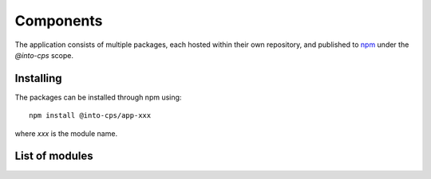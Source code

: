 Components
==========

The application consists of multiple packages, each hosted within their own repository, and published to `npm <https://www.npmjs.com/settings/into-cps/packages>`_ under the *@into-cps* scope.

Installing
----------

The packages can be installed through npm using::

    npm install @into-cps/app-xxx

where *xxx* is the module name.



List of modules
---------------
    